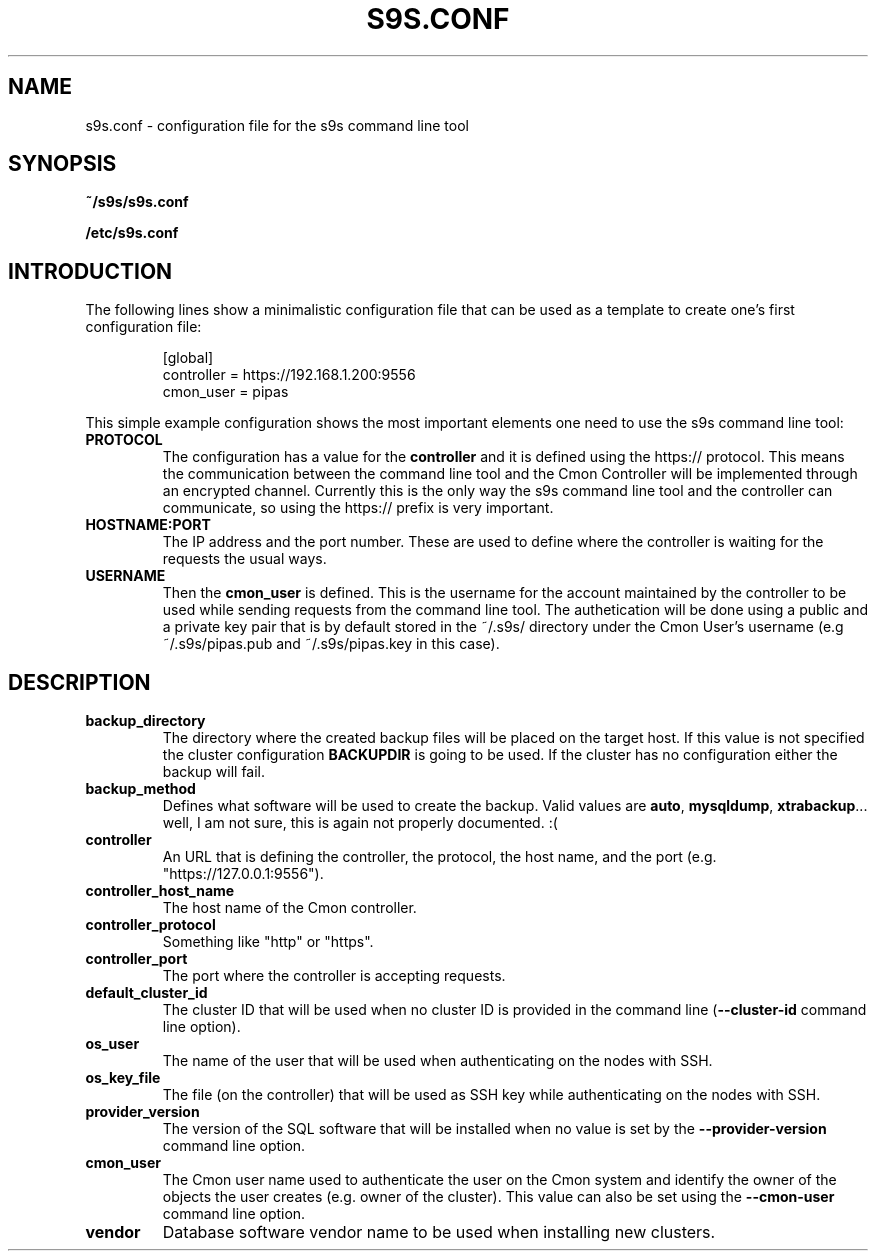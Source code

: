 .TH S9S.CONF 5 "October 03, 2016"
.SH NAME
s9s.conf \- configuration file for the s9s command line tool
.SH SYNOPSIS
.B ~/s9s/s9s.conf

.B /etc/s9s.conf

.SH INTRODUCTION
The following lines show a minimalistic configuration file that can be used as a
template to create one's first configuration file:
.nf

.RS
[global]
controller = https://192.168.1.200:9556
cmon_user  = pipas
.RE

.fi
This simple example configuration shows the most important elements one need to
use the s9s command line tool:

.TP
.B PROTOCOL
The configuration has a value for the \fBcontroller\fP and it is defined using
the https:// protocol. This means the communication between the command line
tool and the Cmon Controller will be implemented through an encrypted channel.
Currently this is the only way the s9s command line tool and the controller can
communicate, so using the https:// prefix is very important.

.TP 
.B HOSTNAME:PORT
The IP address and the port number. These are used to define where the
controller is waiting for the requests the usual ways.

.TP
.B USERNAME
Then the \fBcmon_user\fP is defined. This is the username for the account
maintained by the controller to be used while sending requests from the command
line tool. The authetication will be done using a public and a private key pair
that is by default stored in the ~/.s9s/ directory under the Cmon User's
username (e.g ~/.s9s/pipas.pub and ~/.s9s/pipas.key in this case). 


.SH DESCRIPTION
.TP
\fBbackup_directory\fP 
The directory where the created backup files will be placed on the target host.
If this value is not specified the cluster configuration \fBBACKUPDIR\fP is
going to be used. If the cluster has no configuration either the backup will
fail.

.TP
\fBbackup_method\fP 
Defines what software will be used to create the backup. Valid values are 
\fBauto\fP, \fBmysqldump\fP, \fBxtrabackup\fP... well, I am not sure, this is
again not properly documented. :(

.TP
\fBcontroller\fP 
An URL that is defining the controller, the protocol, the host name, and the
port (e.g. "https://127.0.0.1:9556").

.TP
\fBcontroller_host_name\fP 
The host name of the Cmon controller.

.TP
\fBcontroller_protocol\fP 
Something like "http" or "https".

.TP
\fBcontroller_port\fP 
The port where the controller is accepting requests.

.TP
\fBdefault_cluster_id\fP 
The cluster ID that will be used when no cluster ID is provided in the command
line (\fB--cluster-id\fP command line option).

.TP
\fBos_user\fP 
The name of the user that will be used when authenticating on the nodes with
SSH.

.TP
\fBos_key_file\fP 
The file (on the controller) that will be used as SSH key while authenticating
on the nodes with SSH.

.TP
\fBprovider_version\fP
The version of the SQL software that will be installed when no value is set by
the \fB--provider-version\fP command line option.

.TP
\fBcmon_user\fP
The Cmon user name used to authenticate the user on the Cmon system and 
identify the owner of the objects the user creates (e.g. owner of the cluster).
This value can also be set using the \fB--cmon-user\fP command line option.

.TP
\fBvendor\fP 
Database software vendor name to be used when installing new clusters.

